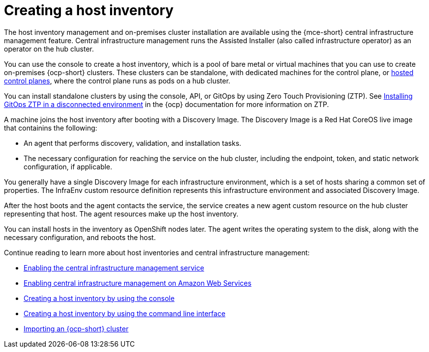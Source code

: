 [#cim-intro]
= Creating a host inventory

The host inventory management and on-premises cluster installation are available using the {mce-short} central infrastructure management feature. Central infrastructure management runs the Assisted Installer (also called infrastructure operator) as an operator on the hub cluster.

You can use the console to create a host inventory, which is a pool of bare metal or virtual machines that you can use to create on-premises {ocp-short} clusters. These clusters can be standalone, with dedicated machines for the control plane, or link:../../clusters/hosted_control_planes/hosted_intro.adoc#hosted-control-planes-intro[hosted control planes], where the control plane runs as pods on a hub cluster.

You can install standalone clusters by using the console, API, or GitOps by using Zero Touch Provisioning (ZTP). See link:https://access.redhat.com/documentation/en-us/openshift_container_platform/4.12/html-single/scalability_and_performance/index#installing-disconnected-rhacm_ztp-preparing-the-hub-cluster[Installing GitOps ZTP in a disconnected environment] in the {ocp} documentation for more information on ZTP.

A machine joins the host inventory after booting with a Discovery Image. The Discovery Image is a Red Hat CoreOS live image that containins the following:

- An agent that performs discovery, validation, and installation tasks.
- The necessary configuration for reaching the service on the hub cluster, including the endpoint, token, and static network configuration, if applicable.

You generally have a single Discovery Image for each infrastructure environment, which is a set of hosts sharing a common set of properties. The InfraEnv custom resource definition represents this infrastructure environment and associated Discovery Image.

After the host boots and the agent contacts the service, the service creates a new agent custom resource on the hub cluster representing that host. The agent resources make up the host inventory.

You can install hosts in the inventory as OpenShift nodes later. The agent writes the operating system to the disk, along with the necessary configuration, and reboots the host.

Continue reading to learn more about host inventories and central infrastructure management: 

* xref:../cluster_lifecycle/cim_enable.adoc#enable-cim[Enabling the central infrastructure management service]
* xref:../cluster_lifecycle/cim_enable_aws.adoc#enable-cim-aws[Enabling central infrastructure management on Amazon Web Services]
* xref:../cluster_lifecycle/cim_create_console.adoc#create-host-inventory-console[Creating a host inventory by using the console]
* xref:../cluster_lifecycle/cim_create_cli.adoc#create-host-inventory-cli[Creating a host inventory by using the command line interface]
* xref:../cluster_lifecycle/cim_import.adoc#import-ocp-cluster-cim[Importing an {ocp-short} cluster]

